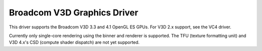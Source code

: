 .. -*- coding: utf-8; mode: rst -*-
.. src-file: drivers/gpu/drm/v3d/v3d_drv.c

.. _`broadcom-v3d-graphics-driver`:

Broadcom V3D Graphics Driver
============================

This driver supports the Broadcom V3D 3.3 and 4.1 OpenGL ES GPUs.
For V3D 2.x support, see the VC4 driver.

Currently only single-core rendering using the binner and renderer
is supported.  The TFU (texture formatting unit) and V3D 4.x's CSD
(compute shader dispatch) are not yet supported.

.. This file was automatic generated / don't edit.

